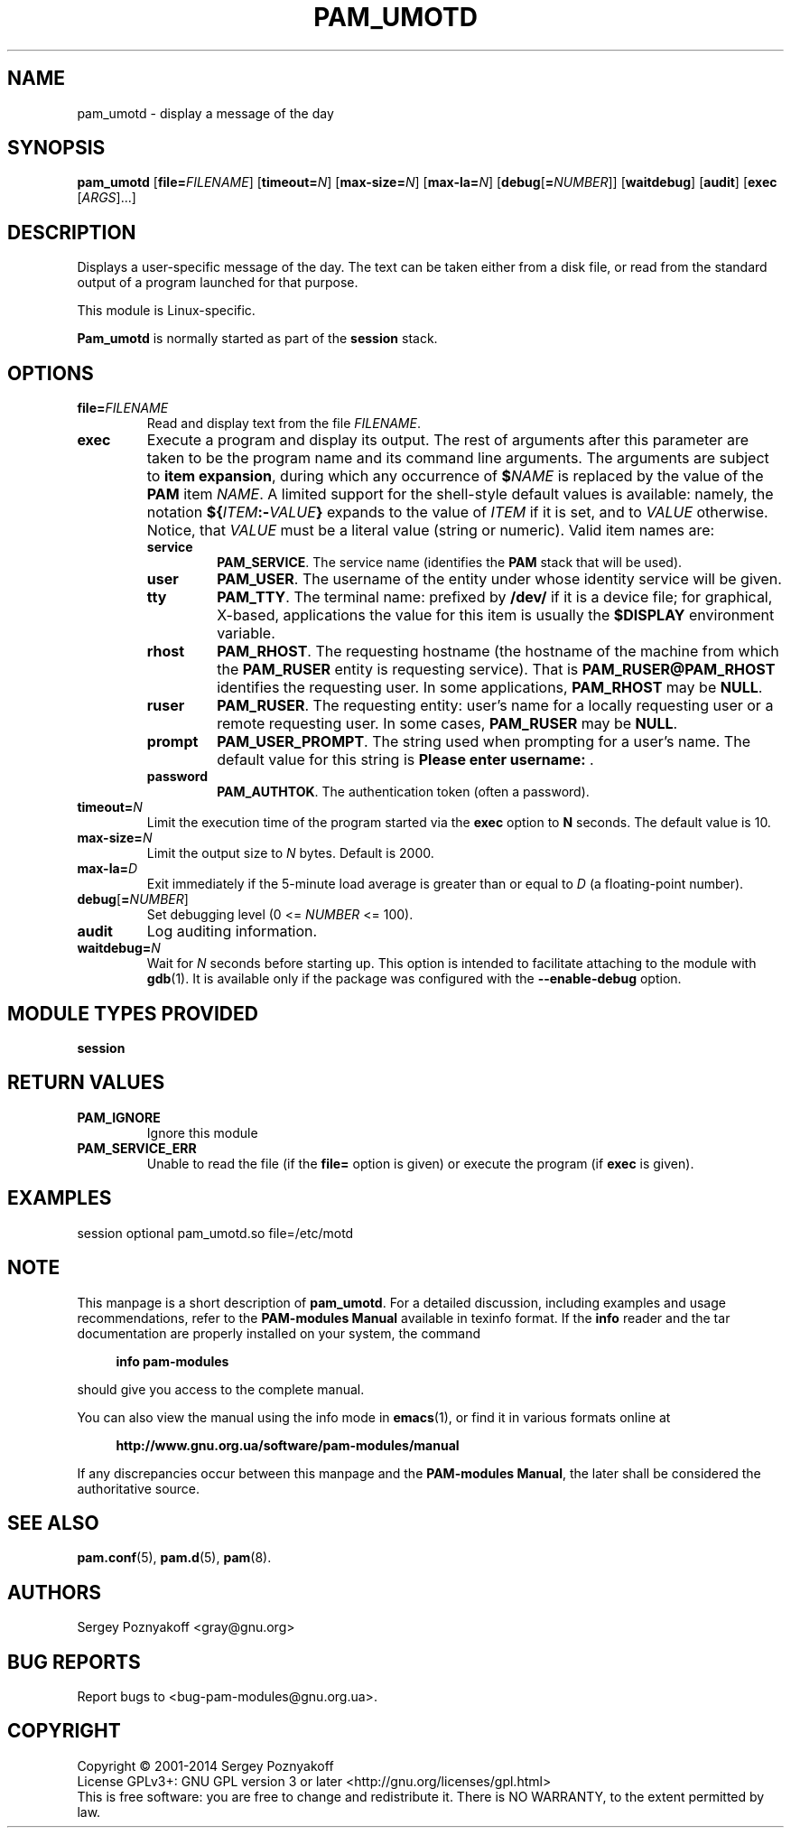 .\" This file is part of PAM-Modules -*- nroff -*-
.\" Copyright (C) 2001-2014 Sergey Poznyakoff
.\"
.\" PAM-Modules is free software; you can redistribute it and/or modify
.\" it under the terms of the GNU General Public License as published by
.\" the Free Software Foundation; either version 3, or (at your option)
.\" any later version.
.\"
.\" PAM-Modules is distributed in the hope that it will be useful,
.\" but WITHOUT ANY WARRANTY; without even the implied warranty of
.\" MERCHANTABILITY or FITNESS FOR A PARTICULAR PURPOSE.  See the
.\" GNU General Public License for more details.
.\"
.\" You should have received a copy of the GNU General Public License
.\" along with PAM-Modules.  If not, see <http://www.gnu.org/licenses/>.
.TH PAM_UMOTD 8 "April 2, 2014" "PAM-MODULES" "Pam-Modules User Reference"
.SH NAME
pam_umotd \- display a message of the day
.SH SYNOPSIS
.nh
.na
\fBpam_umotd\fR [\fBfile=\fIFILENAME\fR]\
 [\fBtimeout=\fIN\fR]\
 [\fBmax\-size=\fIN\fR]\
 [\fBmax\-la=\fIN\fR]\
 [\fBdebug\fR[\fB=\fINUMBER\fR]]\
 [\fBwaitdebug\fR]\
 [\fBaudit\fR]\
 [\fBexec\fR [\fIARGS\fR]...]
.ad
.hy
.SH DESCRIPTION
Displays a user-specific message of the day.  The text can be taken
either from a disk file, or read from the standard output of a program
launched for that purpose.

This module is Linux-specific.

\fBPam_umotd\fR is normally started as part of the \fBsession\fR stack.
.SH OPTIONS
.TP
\fBfile=\fIFILENAME\fR
Read and display text from the file \fIFILENAME\fR.
.TP
.B exec
Execute a program and display its output.  The rest of arguments
after this parameter are taken to be the program name and its
command line arguments.  The arguments are subject to \fBitem
expansion\fR, during which any occurrence of \fB$\fINAME\fR is
replaced by the value of the \fBPAM\fR item \fINAME\fR.  A limited
support for the shell-style default values is available: namely, the
notation \fB${\fIITEM\fB:\-\fIVALUE\fB}\fR expands to the value of
\fIITEM\fR if it is set, and to \fIVALUE\fR otherwise.  Notice, that
\fIVALUE\fR must be a literal value (string or numeric).  Valid item
names are:
.RS
.TP
.B service
.BR PAM_SERVICE .
The service name (identifies the \fBPAM\fR stack that will be used).
.TP
.B user
.BR PAM_USER .
The username of the entity under whose identity service will be given.
.TP
.B tty
.BR PAM_TTY .
The terminal name: prefixed by \fB/dev/\fR if it is a device file; for
graphical, X-based, applications the value for this item is usually
the \fB$DISPLAY\fR environment variable. 
.TP
.B rhost
.BR PAM_RHOST .
The requesting hostname (the hostname of the machine
from which the \fBPAM_RUSER\fR entity is requesting service).  That is
\fBPAM_RUSER@PAM_RHOST\fR identifies the requesting user.  In some
applications, \fBPAM_RHOST\fR may be \fBNULL\fR.
.TP
.B ruser
.BR PAM_RUSER .
The requesting entity: user's name for a locally requesting user or a
remote requesting user.  In some cases, \fBPAM_RUSER\fR may be \fBNULL\fR.
.TP
.B prompt
.BR PAM_USER_PROMPT .
The string used when prompting for a user's name.  The default value
for this string is \fBPlease enter username: \fR.
.TP
.B password
.BR PAM_AUTHTOK .
The authentication token (often a password).
.RE
.TP
\fBtimeout=\fIN\fR
Limit the execution time of the program started via the \fBexec\fR
option to \fBN\fR seconds.  The default value is 10.
.TP
.B
\fBmax\-size=\fIN\fR
Limit the output size to \fIN\fR bytes.  Default is 2000.
.TP
\fBmax\-la=\fID\fR
Exit immediately if the 5-minute load average is greater than or
equal to \fID\fR (a floating-point number).
.TP
\fBdebug\fR[\fB=\fINUMBER\fR]
Set debugging level (0 <= \fINUMBER\fR <= 100).
.TP
\fBaudit\fR
Log auditing information.
.TP
\fBwaitdebug=\fIN\fR
Wait for \fIN\fR seconds before starting up.  This option is intended
to facilitate attaching to the module with
.BR gdb (1).
It is available only if the package was configured with
the \fB\-\-enable\-debug\fR option.
.SH MODULE TYPES PROVIDED
.B session
.SH RETURN VALUES
.TP
.B PAM_IGNORE
Ignore this module
.TP
.B PAM_SERVICE_ERR
Unable to read the file (if the \fBfile=\fR option is given) or
execute the program (if \fBexec\fR is given).
.SH EXAMPLES
.EX
session optional pam_umotd.so file=/etc/motd
.EE
.SH NOTE
This manpage is a short description of \fBpam_umotd\fR.  For a detailed
discussion, including examples and usage recommendations, refer to the
\fBPAM-modules Manual\fR available in texinfo format.  If the \fBinfo\fR
reader and the tar documentation are properly installed on your
system, the command
.PP
.RS +4
.B info pam-modules
.RE
.PP
should give you access to the complete manual.
.PP
You can also view the manual using the info mode in
.BR emacs (1),
or find it in various formats online at
.PP
.RS +4
.B http://www.gnu.org.ua/software/pam-modules/manual
.RE
.PP
If any discrepancies occur between this manpage and the
\fBPAM-modules Manual\fR, the later shall be considered the authoritative
source.
.SH "SEE ALSO"
.BR pam.conf (5),
.BR pam.d (5),
.BR pam (8).
.SH AUTHORS
Sergey Poznyakoff <gray@gnu.org>
.SH "BUG REPORTS"
Report bugs to <bug\-pam\-modules@gnu.org.ua>.
.SH COPYRIGHT
Copyright \(co 2001-2014 Sergey Poznyakoff
.br
.na
License GPLv3+: GNU GPL version 3 or later <http://gnu.org/licenses/gpl.html>
.br
.ad
This is free software: you are free to change and redistribute it.
There is NO WARRANTY, to the extent permitted by law.
.\" Local variables:
.\" eval: (add-hook 'write-file-hooks 'time-stamp)
.\" time-stamp-start: ".TH [A-Z_][A-Z0-9_.\\-]* [0-9] \""
.\" time-stamp-format: "%:B %:d, %:y"
.\" time-stamp-end: "\""
.\" time-stamp-line-limit: 20
.\" end:

